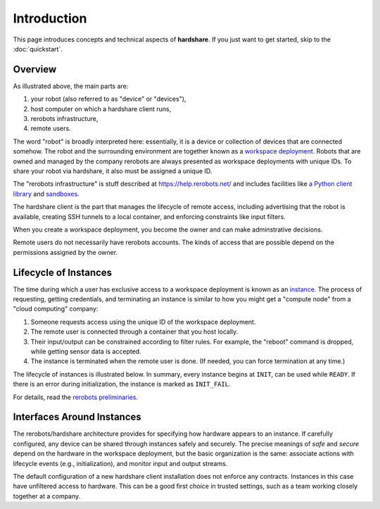Introduction
============

This page introduces concepts and technical aspects of **hardshare**. If you
just want to get started, skip to the :doc:`quickstart`.


Overview
--------

.. image:: figures/hardshare-overview.svg

As illustrated above, the main parts are:

1. your robot (also referred to as "device" or "devices"),
2. host computer on which a hardshare client runs,
3. rerobots infrastructure,
4. remote users.

The word "robot" is broadly interpreted here: essentially, it is a device or
collection of devices that are connected somehow. The robot and the surrounding
environment are together known as a `workspace deployment
<https://help.rerobots.net/prelim.html>`_. Robots that are owned and managed by
the company rerobots are always presented as workspace deployments with unique
IDs.  To share your robot via hardshare, it also must be assigned a unique ID.

The "rerobots infrastructure" is stuff described at https://help.rerobots.net/
and includes facilities like `a Python client library
<https://pypi.org/project/rerobots/>`_ and sandboxes_.

The hardshare client is the part that manages the lifecycle of remote access,
including advertising that the robot is available, creating SSH tunnels to a
local container, and enforcing constraints like input filters.

When you create a workspace deployment, you become the owner and can make
adminstrative decisions.

Remote users do not necessarily have rerobots accounts. The kinds of access that
are possible depend on the permissions assigned by the owner.


Lifecycle of Instances
----------------------

The time during which a user has exclusive access to a workspace deployment is
known as an `instance <https://help.rerobots.net/prelim.html>`_.  The process of
requesting, getting credentials, and terminating an instance is similar to how
you might get a "compute node" from a "cloud computing" company:

1. Someone requests access using the unique ID of the workspace deployment.
2. The remote user is connected through a container that you host locally.
3. Their input/output can be constrained according to filter rules. For example,
   the "reboot" command is dropped, while getting sensor data is accepted.
4. The instance is terminated when the remote user is done. (If needed, you can
   force termination at any time.)

The lifecycle of instances is illustrated below. In summary, every instance
begins at ``INIT``, can be used while ``READY``. If there is an error during
initialization, the instance is marked as ``INIT_FAIL``.

For details, read the `rerobots preliminaries <https://help.rerobots.net/prelim.html>`_.

.. image:: figures/instance-lifecycle.svg


.. _sandboxes: https://rerobots.net/sandbox


Interfaces Around Instances
---------------------------

.. image:: figures/layers-illustration.svg

The rerobots/hardshare architecture provides for specifying how hardware appears
to an instance. If carefully configured, any device can be shared through
instances safely and securely. The precise meanings of *safe* and *secure*
depend on the hardware in the workspace deployment, but the basic organization
is the same: associate actions with lifecycle events (e.g., initialization), and
monitor input and output streams.

The default configuration of a new hardshare client installation does not
enforce any contracts. Instances in this case have unfiltered access to
hardware. This can be a good first choice in trusted settings, such as a team
working closely together at a company.
